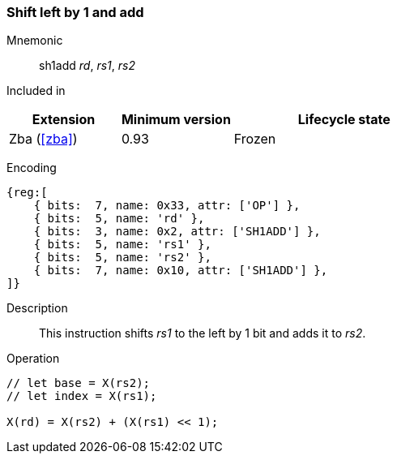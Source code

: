 [#insns-sh1add,reftext=Shift left by 1 and add]
=== Shift left by 1 and add

Mnemonic::
sh1add _rd_, _rs1_, _rs2_

Included in::
[%header,cols="2,2,4"]
|===
|Extension
|Minimum version
|Lifecycle state

|Zba (<<#zba>>)
|0.93
|Frozen
|===

Encoding::
[wavedrom, , svg]
....
{reg:[
    { bits:  7, name: 0x33, attr: ['OP'] },
    { bits:  5, name: 'rd' },
    { bits:  3, name: 0x2, attr: ['SH1ADD'] },
    { bits:  5, name: 'rs1' },
    { bits:  5, name: 'rs2' },
    { bits:  7, name: 0x10, attr: ['SH1ADD'] },
]}
....

Description::
This instruction shifts _rs1_ to the left by 1 bit and adds it to _rs2_.

Operation::
[source,sail]
--
// let base = X(rs2);
// let index = X(rs1);

X(rd) = X(rs2) + (X(rs1) << 1);
--

// We have decided that this and all other instructions will not have reserved encodings for "useless encodings"
// We could follow suit of the base ISA and create HINTs if there is some recognized value for doing so
